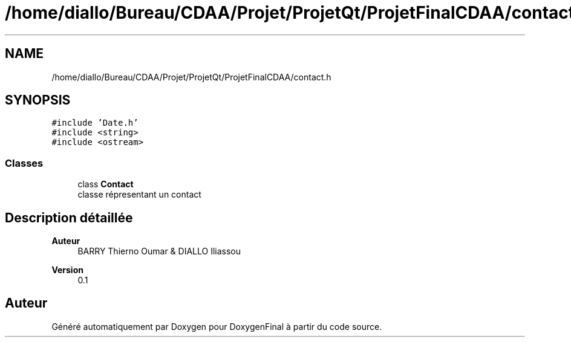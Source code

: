 .TH "/home/diallo/Bureau/CDAA/Projet/ProjetQt/ProjetFinalCDAA/contact.h" 3 "Jeudi 16 Décembre 2021" "DoxygenFinal" \" -*- nroff -*-
.ad l
.nh
.SH NAME
/home/diallo/Bureau/CDAA/Projet/ProjetQt/ProjetFinalCDAA/contact.h
.SH SYNOPSIS
.br
.PP
\fC#include 'Date\&.h'\fP
.br
\fC#include <string>\fP
.br
\fC#include <ostream>\fP
.br

.SS "Classes"

.in +1c
.ti -1c
.RI "class \fBContact\fP"
.br
.RI "classe répresentant un contact "
.in -1c
.SH "Description détaillée"
.PP 

.PP
\fBAuteur\fP
.RS 4
BARRY Thierno Oumar & DIALLO Iliassou 
.RE
.PP
\fBVersion\fP
.RS 4
0\&.1 
.RE
.PP

.SH "Auteur"
.PP 
Généré automatiquement par Doxygen pour DoxygenFinal à partir du code source\&.
